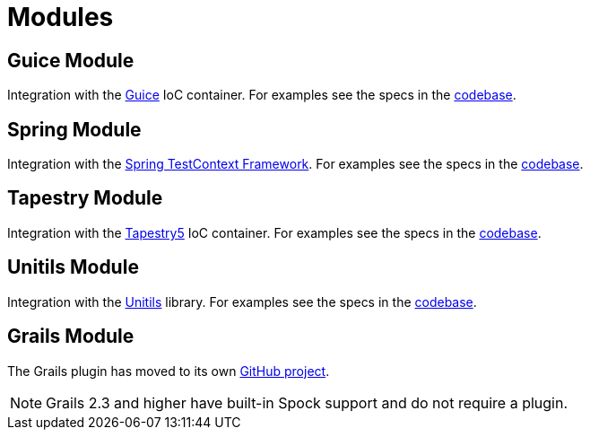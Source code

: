 = Modules

== Guice Module

Integration with the http://code.google.com/p/google-guice/[Guice] IoC container. For examples see the specs in the
https://github.com/spockframework/spock/tree/master/spock-guice/src/test/groovy/org/spockframework/guice[codebase].

== Spring Module

Integration with the http://docs.spring.io/spring/docs/4.1.5.RELEASE/spring-framework-reference/html/testing.html#testcontext-framework[Spring TestContext Framework].
For examples see the specs in the https://github.com/spockframework/spock/tree/master/spock-spring/src/test/groovy/org/spockframework/spring[codebase].

== Tapestry Module

Integration with the http://tapestry.apache.org/tapestry5/[Tapestry5] IoC container. For examples see the specs in the
https://github.com/spockframework/spock/tree/master/spock-tapestry/src/test/groovy/org/spockframework/tapestry[codebase].


== Unitils Module

Integration with the http://www.unitils.org/[Unitils] library. For examples see the specs in the
https://github.com/spockframework/spock/tree/master/spock-unitils/src/test/groovy/org/spockframework/unitils/dbunit[codebase].

== Grails Module

The Grails plugin has moved to its own https://github.com/spockframework/spock-grails[GitHub project].

NOTE: Grails 2.3 and higher have built-in Spock support and do not require a plugin.



